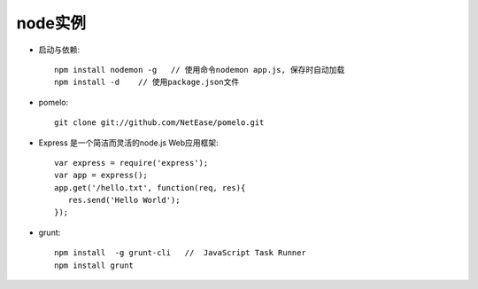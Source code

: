 .. _node_example:

node实例
#######################

* 启动与依赖::

    npm install nodemon -g   // 使用命令nodemon app.js, 保存时自动加载
    npm install -d    // 使用package.json文件

* pomelo::

    git clone git://github.com/NetEase/pomelo.git


* Express 是一个简洁而灵活的node.js Web应用框架::

    var express = require('express');
    var app = express();
    app.get('/hello.txt', function(req, res){
       res.send('Hello World');
    });

* grunt::

    npm install  -g grunt-cli   //  JavaScript Task Runner
    npm install grunt


